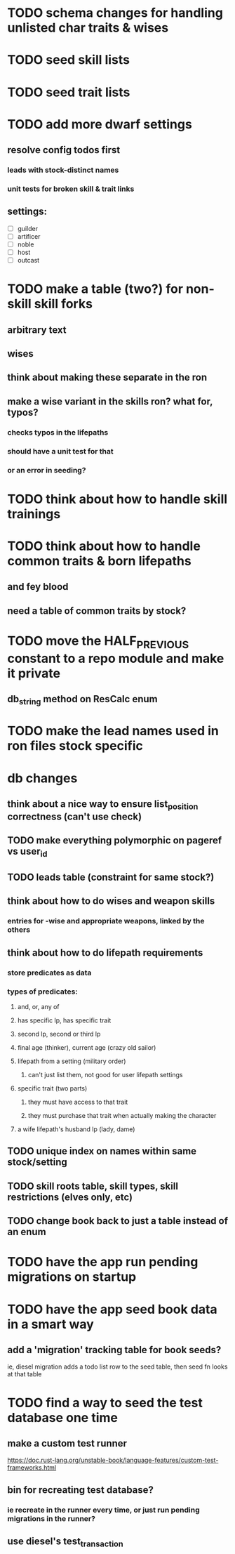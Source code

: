 * TODO schema changes for handling unlisted char traits & wises
* TODO seed skill lists
* TODO seed trait lists
* TODO add more dwarf settings
** resolve config todos first
*** leads with stock-distinct names
*** unit tests for broken skill & trait links
** settings:
  - [ ] guilder
  - [ ] artificer
  - [ ] noble
  - [ ] host
  - [ ] outcast

* TODO make a table (two?) for non-skill skill forks
** arbitrary text
** wises
** think about making these separate in the ron
** make a wise variant in the skills ron? what for, typos?
*** checks typos in the lifepaths
*** should have a unit test for that
*** or an error in seeding?
* TODO think about how to handle skill trainings
* TODO think about how to handle common traits & born lifepaths
** and fey blood
** need a table of common traits by stock?
* TODO move the HALF_PREVIOUS constant to a repo module and make it private
** db_string method on ResCalc enum
* TODO make the lead names used in ron files stock specific

* db changes
** think about a nice way to ensure list_position correctness (can't use check)
** TODO make everything polymorphic on pageref vs user_id
** TODO leads table (constraint for same stock?)
** think about how to do wises and weapon skills
*** entries for -wise and appropriate weapons, linked by the others
** think about how to do lifepath requirements
*** store predicates as data
*** types of predicates:
**** and, or, any of
**** has specific lp, has specific trait
**** second lp, second or third lp
**** final age (thinker), current age (crazy old sailor)
**** lifepath from a setting (military order)
***** can't just list them, not good for user lifepath settings
**** specific trait (two parts)
***** they must have access to that trait
***** they must purchase that trait when actually making the character
**** a wife lifepath's husband lp (lady, dame)
** TODO unique index on names within same stock/setting
** TODO skill roots table, skill types, skill restrictions (elves only, etc)
** TODO change book back to just a table instead of an enum

* TODO have the app run pending migrations on startup
* TODO have the app seed book data in a smart way
** add a 'migration' tracking table for book seeds?
  ie, diesel migration adds a todo list row to the seed table,
  then seed fn looks at that table
* TODO find a way to seed the test database one time
** make a custom test runner
   https://doc.rust-lang.org/unstable-book/language-features/custom-test-frameworks.html
** bin for recreating test database?
*** ie recreate in the runner every time, or just run pending migrations in the runner?
** use diesel's test_transaction
